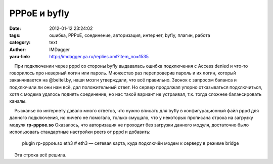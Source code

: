 PPPoE и byfly
=============
:date: 2012-01-12 23:24:02
:tags: ошибка, PPPoE, соединение, авторизация, интернет, byfly, плагин, работа
:category: text
:author: IMDagger
:yaru-link: http://imdagger.ya.ru/replies.xml?item_no=1535

    При подключении через pppd со стороны byfly выдавалась ошибка
подключения с Access denied и что-то говорилось про неверный логин или
пароль. Множество раз перепроверив пароль и их логин, который
заканчивается на @beltel.by, наши мозги утверждали, что всё правильно.
Звонок с запросом баланса и подключили ли они нам всё, дал положительный
ответ. Но сервер продолжал упорно отказываться подключиться, хотя с
модема удалось поднять соединение, но нас такой вариант не устраивал,
т.к. тогда сложнее балансировать каналы.

    Рысканье по интернету давало много ответов, что нужно вписать для
byfly в конфигурационный файл pppd для данного подключения, но ничего не
помогало, только смущало, что у некоторых прописана строка на загрузку
модуля **rp-pppoe.so** Оказалось, что авторизация не проходит без
загрузки данного модуля, достаточно было использовать стандартные
настройки peers от pppd и добавить:

 

    plugin rp-pppoe.so eth3 # eth3 — сетевая карта, куда подключён модем
    к серверу в режиме bridge

    Эта строка всё решила.


